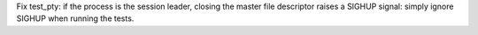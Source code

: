 Fix test_pty: if the process is the session leader, closing the master file
descriptor raises a SIGHUP signal: simply ignore SIGHUP when running the
tests.
